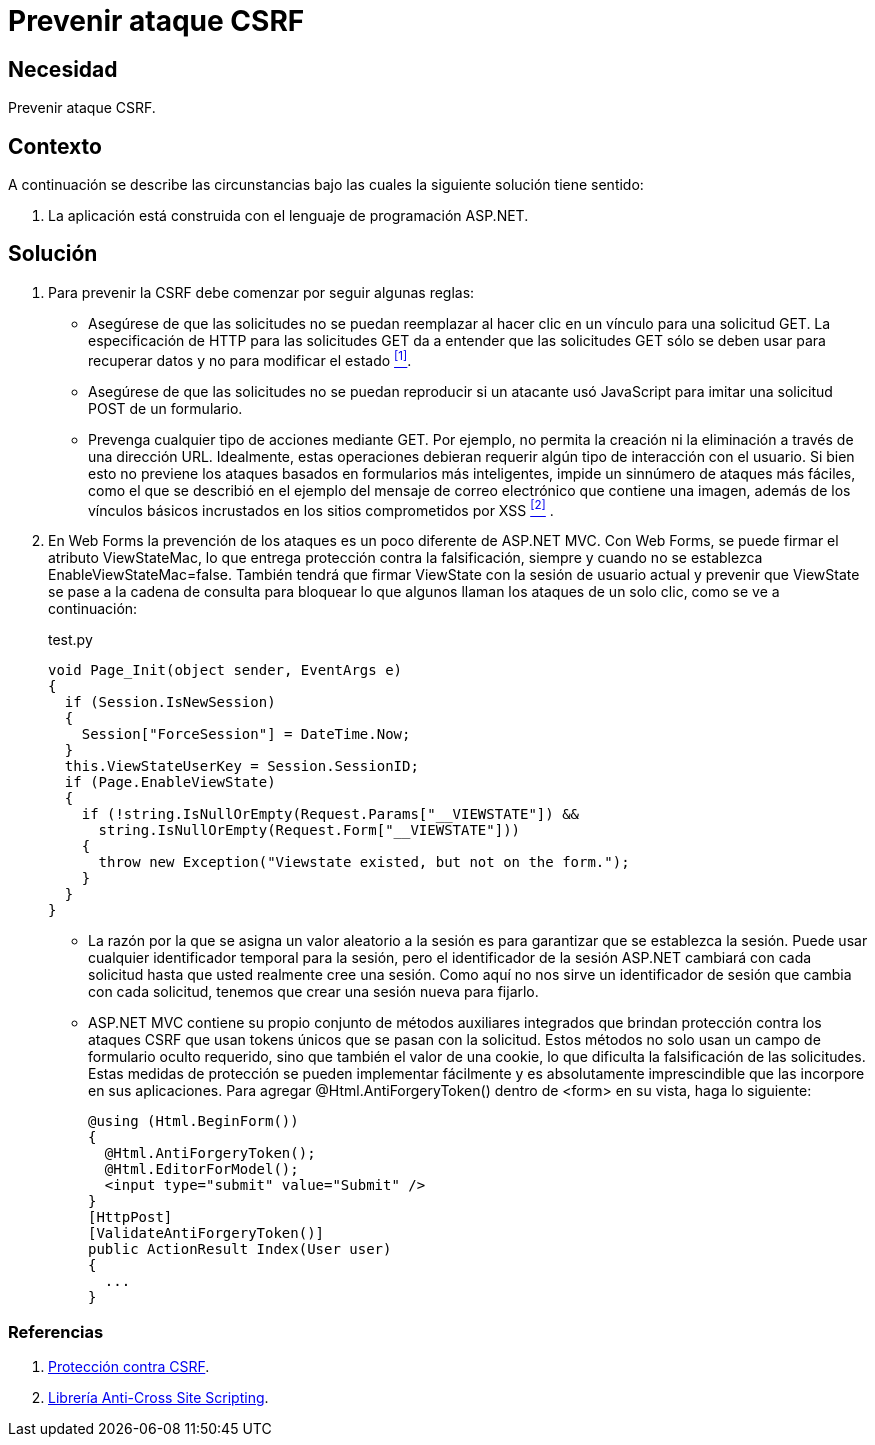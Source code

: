 :slug: products/defends/aspnet/prevenir-ataque-csrf/
:category: aspnet
:description: Nuestros ethical hackers explican como evitar vulnerabilidades de seguridad mediante la programacion segura en ASPNET al prevenir los ataques CSRF. La falsificación de peticiones en una página web puede causar graves daños debido a que explotan la confianza de la página en un usuario legítimo.
:keywords: ASPNET, Seguridad, CSRF, Cross Site Request Forgery, Petición, Buenas Prácticas.
:defends: yes

= Prevenir ataque CSRF

== Necesidad

Prevenir ataque CSRF.

== Contexto

A continuación se describe las circunstancias
bajo las cuales la siguiente solución tiene sentido:

. La aplicación está construida
con el lenguaje de programación +ASP.NET+.

== Solución

. Para prevenir la CSRF debe comenzar por seguir algunas reglas:

* Asegúrese de que las solicitudes
no se puedan reemplazar al hacer clic en un vínculo
para una solicitud +GET+.
La especificación de HTTP para las solicitudes +GET+
da a entender que las solicitudes +GET+
sólo se deben usar para recuperar datos
y no para modificar el estado  <<r1, ^[1]^>>.

* Asegúrese de que las solicitudes
no se puedan reproducir si un atacante usó +JavaScript+
para imitar una solicitud +POST+ de un formulario.

* Prevenga cualquier tipo de acciones mediante +GET+.
Por ejemplo, no permita la creación ni la eliminación
a través de una dirección +URL+.
Idealmente, estas operaciones debieran requerir
algún tipo de interacción con el usuario.
Si bien esto no previene los ataques
basados en formularios más inteligentes,
impide un sinnúmero de ataques más fáciles,
como el que se describió en el ejemplo
del mensaje de correo electrónico que contiene una imagen,
además de los vínculos básicos incrustados
en los sitios comprometidos por +XSS+ <<r2, ^[2]^>> .

. En +Web Forms+ la prevención de los ataques
es un poco diferente de +ASP.NET MVC+.
Con +Web Forms+, se puede firmar el atributo +ViewStateMac+,
lo que entrega protección contra la falsificación,
siempre y cuando no se establezca +EnableViewStateMac=false+.
También tendrá que firmar +ViewState+
con la sesión de usuario actual
y prevenir que +ViewState+ se pase a la cadena de consulta
para bloquear lo que algunos llaman
los ataques de un solo clic,
como se ve a continuación:
+
.test.py
[source,java,linenums]
----
void Page_Init(object sender, EventArgs e)
{
  if (Session.IsNewSession)
  {
    Session["ForceSession"] = DateTime.Now;
  }
  this.ViewStateUserKey = Session.SessionID;
  if (Page.EnableViewState)
  {
    if (!string.IsNullOrEmpty(Request.Params["__VIEWSTATE"]) &&
      string.IsNullOrEmpty(Request.Form["__VIEWSTATE"]))
    {
      throw new Exception("Viewstate existed, but not on the form.");
    }
  }
}
----

* La razón por la que se asigna un valor aleatorio a la sesión
es para garantizar que se establezca la sesión.
Puede usar cualquier identificador temporal para la sesión,
pero el identificador de la sesión +ASP.NET+ cambiará
con cada solicitud hasta que usted realmente cree una sesión.
Como aquí no nos sirve un identificador de sesión
que cambia con cada solicitud,
tenemos que crear una sesión nueva para fijarlo.

* +ASP.NET MVC+ contiene su propio conjunto
de métodos auxiliares integrados
que brindan protección contra los ataques +CSRF+
que usan +tokens+ únicos que se pasan con la solicitud.
Estos métodos no solo usan un campo de formulario oculto requerido,
sino que también el valor de una +cookie+,
lo que dificulta la falsificación de las solicitudes.
Estas medidas de protección se pueden implementar fácilmente
y es absolutamente imprescindible
que las incorpore en sus aplicaciones.
Para agregar +@Html.AntiForgery­Token()+
dentro de +<form>+ en su vista, haga lo siguiente:
+
[source, java, linenums]
----
@using (Html.BeginForm())
{
  @Html.AntiForgeryToken();
  @Html.EditorForModel();
  <input type="submit" value="Submit" />
}
[HttpPost]
[ValidateAntiForgeryToken()]
public ActionResult Index(User user)
{
  ...
}
----

=== Referencias

. [[r1]] link:https://msdn.microsoft.com/es-es/magazine/hh708755.aspx[Protección contra CSRF].
. [[r2]] link:https://www.owasp.org/index.php/.NET_AntiXSS_Library[Librería Anti-Cross Site Scripting].
